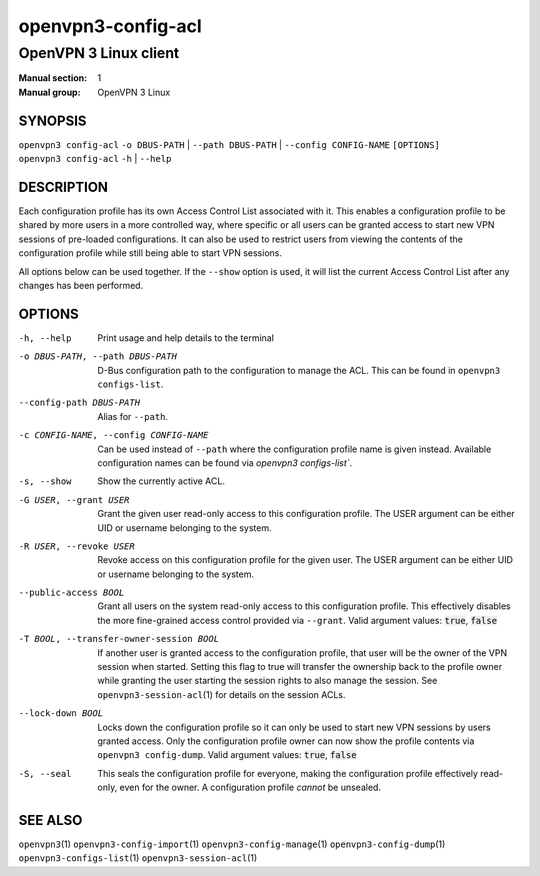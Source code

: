 ===================
openvpn3-config-acl
===================

----------------------
OpenVPN 3 Linux client
----------------------

:Manual section: 1
:Manual group: OpenVPN 3 Linux

SYNOPSIS
========
| ``openvpn3 config-acl`` ``-o DBUS-PATH`` | ``--path DBUS-PATH`` | ``--config CONFIG-NAME`` ``[OPTIONS]``
| ``openvpn3 config-acl`` ``-h`` | ``--help``


DESCRIPTION
===========
Each configuration profile has its own Access Control List associated with it.
This enables a configuration profile to be shared by more users in a more
controlled way, where specific or all users can be granted access to start
new VPN sessions of pre-loaded configurations.  It can also be used to restrict
users from viewing the contents of the configuration profile while still being
able to start VPN sessions.

All options below can be used together.  If the ``--show`` option is used, it
will list the current Access Control List after any changes has been performed.

OPTIONS
=======

-h, --help               Print  usage and help details to the terminal

-o DBUS-PATH, --path DBUS-PATH
                        D-Bus configuration path to the configuration to manage
                        the ACL.  This can be found in
                        ``openvpn3 configs-list``.

--config-path DBUS-PATH
                        Alias for ``--path``.

-c CONFIG-NAME, --config CONFIG-NAME
                        Can be used instead of ``--path`` where the
                        configuration profile name is given instead.  Available
                        configuration names can be found via
                        `openvpn3 configs-list``.

-s, --show              Show the currently active ACL.

-G USER, --grant USER
                        Grant the given user read-only access to this
                        configuration profile.  The USER argument can be either
                        UID or username belonging to the system.

-R USER, --revoke USER
                        Revoke access on this configuration profile for the
                        given user.  The USER argument can be either UID or
                        username belonging to the system.

--public-access BOOL
                        Grant all users on the system read-only access to
                        this configuration profile.  This effectively disables
                        the more fine-grained access control provided via
                        ``--grant``.  Valid argument values: :code:`true`,
                        :code:`false`

-T BOOL, --transfer-owner-session BOOL
                        If another user is granted access to the configuration
                        profile, that user will be the owner of the VPN session
                        when started.  Setting this flag to true will transfer
                        the ownership back to the profile owner while granting
                        the user starting the session rights to also manage the
                        session.  See ``openvpn3-session-acl``\(1) for details
                        on the session ACLs.

--lock-down BOOL
                        Locks down the configuration profile so it can only
                        be used to start new VPN sessions by users granted
                        access.  Only the configuration profile owner can now
                        show the profile contents via ``openvpn3 config-dump``.
                        Valid argument values: :code:`true`, :code:`false`

-S, --seal              This seals the configuration profile for everyone,
                        making the configuration profile effectively read-only,
                        even for the owner.  A configuration profile *cannot* be
                        unsealed.


SEE ALSO
========

``openvpn3``\(1)
``openvpn3-config-import``\(1)
``openvpn3-config-manage``\(1)
``openvpn3-config-dump``\(1)
``openvpn3-configs-list``\(1)
``openvpn3-session-acl``\(1)
